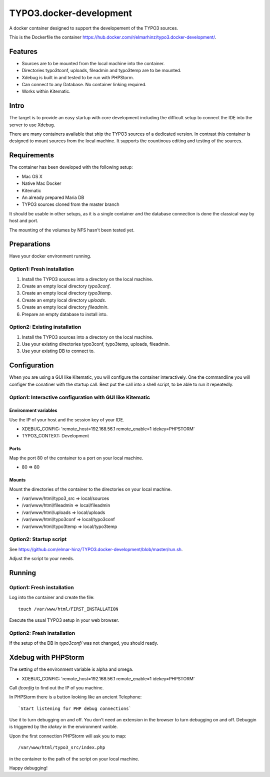 ========================
TYPO3.docker-development
========================

A docker container designed to support the developement of the TYPO3 sources.

This is the Dockerfile the container
https://hub.docker.com/r/elmarhinz/typo3.docker-development/.

Features
========

* Sources are to be mounted from the local machine into the container.
* Directories typo3tconf, uploads, fileadmin and typo3temp are to be mounted.
* Xdebug is built in and tested to be run with PHPStorm.
* Can connect to any Database. No container linking required.
* Works within Kitematic.

Intro
=====

The target is to provide an easy startup with core development including the
difficult setup to connect the IDE into the server to use Xdebug.

There are many containers available that ship the TYPO3 sources of a dedicated
version. In contrast this container is designed to mount sources from the local
machine. It supports the countinous editing and testing of the sources.


.. image:: https://raw.githubusercontent.com/elmar-hinz/TYPO3.docker-development/master/debugger.png


Requirements
============

The container has been developed with the following setup:

* Mac OS X
* Native Mac Docker
* Kitematic
* An already prepared  Maria DB
* TYPO3 sources cloned from the master branch

It should be usable in other setups, as it is a single container and the
database connection is done the classical way by host and port.

The mounting of the volumes by NFS hasn't been tested yet.

Preparations
============

Have your docker environment running.

Option1: Fresh installation
---------------------------

1. Install the TYPO3 sources into a directory on the local machine.
2. Create an empty local directory *typo3conf*.
3. Create an empty local directory *typo3temp*.
4. Create an empty local directory *uploads*.
5. Create an empty local directory *fileadmin*.
6. Prepare an empty database to install into.

Option2: Existing installation
------------------------------

1. Install the TYPO3 sources into a directory on the local machine.
2. Use your existing directories typo3conf, typo3temp, uploads, fileadmin.
3. Use your existing DB to connect to.

Configuration
=============

When you are using a GUI like Kitematic, you will configure the container
interactively. One the commandline you will configer the conatiner with the
startup call. Best put the call into a shell script, to be able to run
it repeatedly.

Option1: Interactive configuration with GUI like Kitematic
----------------------------------------------------------

Environment variables
.....................

Use the IP of your host and the session key of your IDE.

* XDEBUG_CONFIG: 'remote_host=192.168.56.1 remote_enable=1 idekey=PHPSTORM'
* TYPO3_CONTEXT: Development

.. image:: https://raw.githubusercontent.com/elmar-hinz/TYPO3.docker-development/master/environment.png

Ports
.....

Map the port 80 of the container to a port on your local machine.

* 80 => 80

.. image:: https://raw.githubusercontent.com/elmar-hinz/TYPO3.docker-development/master/ports.png

Mounts
......

Mount the directories of the container to the directories on your local
machine.

* /var/www/html/typo3_src => local/sources
* /var/www/html/fileadmin => local/fileadmin
* /var/www/html/uploads   => local/uploads
* /var/www/html/typo3conf => local/typo3conf
* /var/www/html/typo3temp => local/typo3temp

.. image:: https://raw.githubusercontent.com/elmar-hinz/TYPO3.docker-development/master/mounts.png

Option2: Startup script
-----------------------

See https://github.com/elmar-hinz/TYPO3.docker-development/blob/master/run.sh.

Adjust the script to your needs.

.. image:: https://raw.githubusercontent.com/elmar-hinz/TYPO3.docker-development/master/script.png

Running
=======

Option1: Fresh installation
---------------------------

Log into the container and create the file::

    touch /var/www/html/FIRST_INSTALLATION

Execute the usual TYPO3 setup in your web browser.

Option2: Fresh installation
---------------------------

If the setup of the DB in `typo3conf/` was not changed, you should ready.

Xdebug with PHPStorm
====================

The setting of the environment variable is alpha and omega.

* XDEBUG_CONFIG: 'remote_host=192.168.56.1 remote_enable=1 idekey=PHPSTORM'

Call `ifconfig` to find out the IP of you machine.

In PHPStorm there is a button looking like an ancient Telephone::

    `Start listening for PHP debug connections`

Use it to turn debugging on and off. You don't need an extension in the browser
to turn debugging on and off. Debuggin is triggered by the `idekey` in the
environment varible.

.. image:: https://raw.githubusercontent.com/elmar-hinz/TYPO3.docker-development/master/connected.png

.. image:: https://raw.githubusercontent.com/elmar-hinz/TYPO3.docker-development/master/disconnected.png

Upon the first connection PHPStorm will ask you to map::

    /var/www/html/typo3_src/index.php

in the container to the path of the script on your local machine.

.. image:: https://raw.githubusercontent.com/elmar-hinz/TYPO3.docker-development/master/mapping.png

.. image:: https://raw.githubusercontent.com/elmar-hinz/TYPO3.docker-development/master/debugger.png

Happy debugging!


